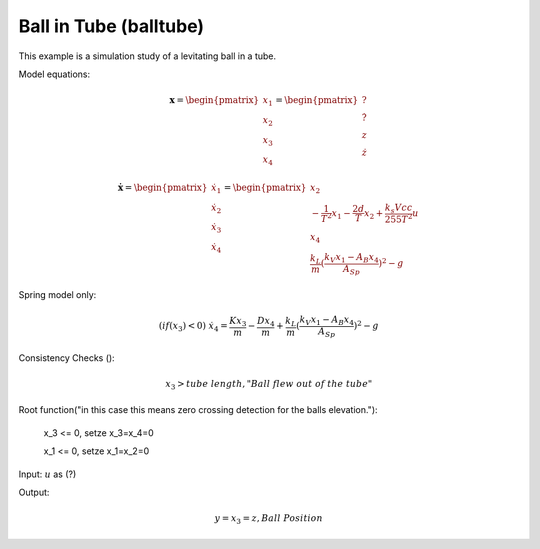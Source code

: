 =======================
Ball in Tube (balltube)
=======================

This example is a simulation study of a levitating ball in a tube.

Model equations:

.. math::
    
    \boldsymbol{x} 
    =
    \begin{pmatrix}
        x_1 \\
        x_2 \\
        x_3 \\
        x_4
    \end{pmatrix} 
    =
    \begin{pmatrix}
        ? \\
        \dot{?} \\
        z \\
        \dot{z}
    \end{pmatrix} 
    
    \boldsymbol{\dot{x}} 
    =
    \begin{pmatrix}
        \dot{x_1} \\
        \dot{x_2} \\
        \dot{x_3} \\
        \dot{x_4}
    \end{pmatrix} 
    =
    \begin{pmatrix}
        x_2 \\
        -\frac{1}{T^2} x_1 - \frac{2 d}{T} x_2 + \frac{k_s Vcc}{255 T^2} u\\
        x_4 \\
        \frac{k_L}{m}(\frac{k_V x_1 - A_B x_4}{A_{Sp}})^2-g
    \end{pmatrix} 
    
Spring model only:

.. math::
    
    ( if(x_3) < 0 ) \ \dot{x_4} = \frac{K x_3}{m} - \frac{D x_4}{m} + \frac{k_L}{m}(\frac{k_V x_1 - A_B x_4}{A_{Sp}})^2-g
    
Consistency Checks ():

.. math::
    
    x_3 > tube \ length, "Ball \ flew \ out \ of \ the \ tube"
    
Root function("in this case this means zero crossing detection for the balls elevation."):
    
    x_3 <= 0, setze \ x_3=x_4=0
    
    x_1 <= 0, setze \ x_1=x_2=0
 
Input: :math:`u` as (?)

Output:

.. math::

    y = x_3 = z, Ball \ Position

.. image:: ../pictures/balltube.*